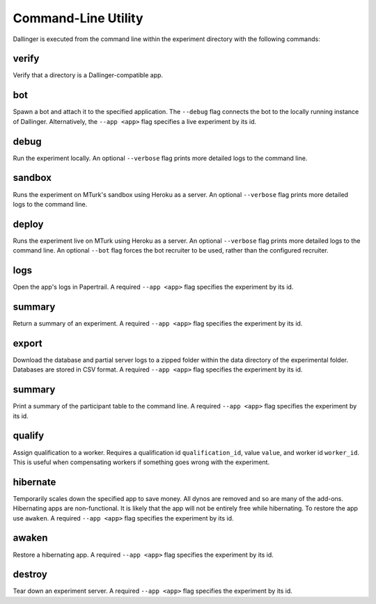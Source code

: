 Command-Line Utility
====================

Dallinger is executed from the command line within the experiment directory with the following commands:

.. _dallinger-verify:

verify
^^^^^^

Verify that a directory is a Dallinger-compatible app.

.. _dallinger-bot:

bot
^^^

Spawn a bot and attach it to the specified application. The ``--debug`` flag
connects the bot to the locally running instance of Dallinger. Alternatively,
the ``--app <app>`` flag specifies a live experiment by its id.

debug
^^^^^

Run the experiment locally. An optional ``--verbose`` flag prints more detailed
logs to the command line.

sandbox
^^^^^^^

Runs the experiment on MTurk's sandbox using Heroku as a server. An optional
``--verbose`` flag prints more detailed logs to the command line.

deploy
^^^^^^

Runs the experiment live on MTurk using Heroku as a server. An optional
``--verbose`` flag prints more detailed logs to the command line. An optional
``--bot`` flag forces the bot recruiter to be used, rather than the configured
recruiter.

logs
^^^^

Open the app's logs in Papertrail. A required ``--app <app>`` flag specifies
the experiment by its id.


summary
^^^^^^^

Return a summary of an experiment. A required ``--app <app>`` flag specifies
the experiment by its id.

export
^^^^^^

Download the database and partial server logs to a zipped folder within
the data directory of the experimental folder. Databases are stored in
CSV format. A required ``--app <app>`` flag specifies
the experiment by its id.

summary
^^^^^^^

Print a summary of the participant table to the command line. A required
``--app <app>`` flag specifies the experiment by its id.

qualify
^^^^^^^

Assign qualification to a worker. Requires a qualification id
``qualification_id``, value ``value``, and worker id ``worker_id``. This is
useful when compensating workers if something goes wrong with the experiment.

hibernate
^^^^^^^^^

Temporarily scales down the specified app to save money. All dynos are
removed and so are many of the add-ons. Hibernating apps are
non-functional. It is likely that the app will not be entirely free
while hibernating. To restore the app use ``awaken``. A required
``--app <app>`` flag specifies the experiment by its id.

awaken
^^^^^^

Restore a hibernating app. A required ``--app <app>`` flag specifies the
experiment by its id.

destroy
^^^^^^^

Tear down an experiment server. A required ``--app <app>`` flag specifies
the experiment by its id.
